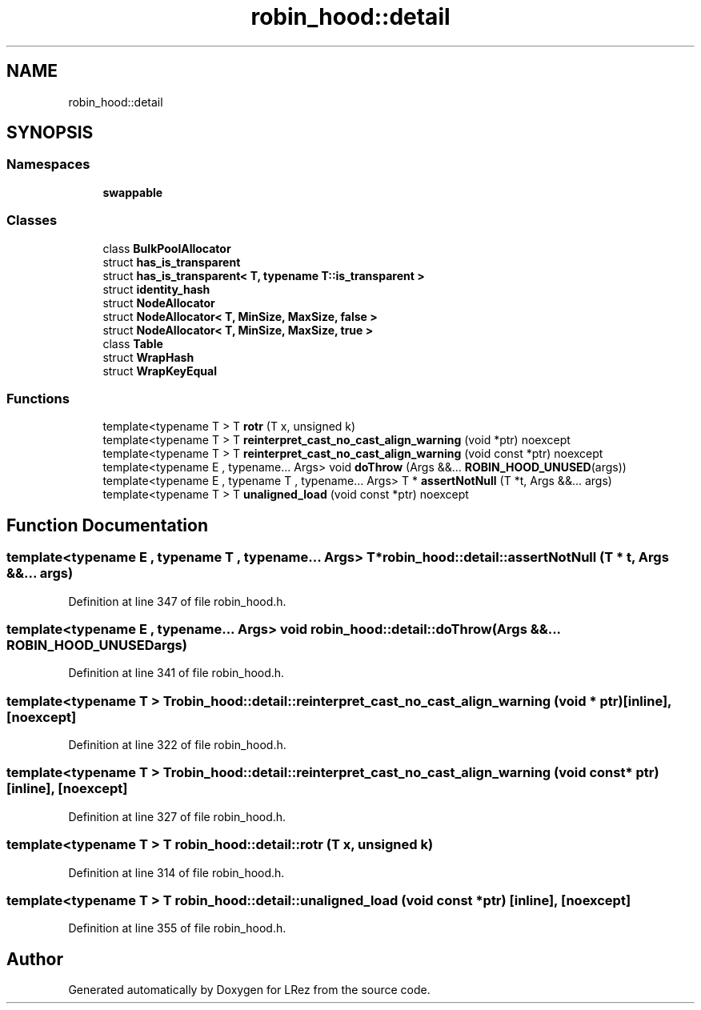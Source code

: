 .TH "robin_hood::detail" 3 "Tue Apr 20 2021" "Version 2.0" "LRez" \" -*- nroff -*-
.ad l
.nh
.SH NAME
robin_hood::detail
.SH SYNOPSIS
.br
.PP
.SS "Namespaces"

.in +1c
.ti -1c
.RI " \fBswappable\fP"
.br
.in -1c
.SS "Classes"

.in +1c
.ti -1c
.RI "class \fBBulkPoolAllocator\fP"
.br
.ti -1c
.RI "struct \fBhas_is_transparent\fP"
.br
.ti -1c
.RI "struct \fBhas_is_transparent< T, typename T::is_transparent >\fP"
.br
.ti -1c
.RI "struct \fBidentity_hash\fP"
.br
.ti -1c
.RI "struct \fBNodeAllocator\fP"
.br
.ti -1c
.RI "struct \fBNodeAllocator< T, MinSize, MaxSize, false >\fP"
.br
.ti -1c
.RI "struct \fBNodeAllocator< T, MinSize, MaxSize, true >\fP"
.br
.ti -1c
.RI "class \fBTable\fP"
.br
.ti -1c
.RI "struct \fBWrapHash\fP"
.br
.ti -1c
.RI "struct \fBWrapKeyEqual\fP"
.br
.in -1c
.SS "Functions"

.in +1c
.ti -1c
.RI "template<typename T > T \fBrotr\fP (T x, unsigned k)"
.br
.ti -1c
.RI "template<typename T > T \fBreinterpret_cast_no_cast_align_warning\fP (void *ptr) noexcept"
.br
.ti -1c
.RI "template<typename T > T \fBreinterpret_cast_no_cast_align_warning\fP (void const *ptr) noexcept"
.br
.ti -1c
.RI "template<typename E , typename\&.\&.\&. Args> void \fBdoThrow\fP (Args &&\&.\&.\&. \fBROBIN_HOOD_UNUSED\fP(args))"
.br
.ti -1c
.RI "template<typename E , typename T , typename\&.\&.\&. Args> T * \fBassertNotNull\fP (T *t, Args &&\&.\&.\&. args)"
.br
.ti -1c
.RI "template<typename T > T \fBunaligned_load\fP (void const *ptr) noexcept"
.br
.in -1c
.SH "Function Documentation"
.PP 
.SS "template<typename E , typename T , typename\&.\&.\&. Args> T* robin_hood::detail::assertNotNull (T * t, Args &&\&.\&.\&. args)"

.PP
Definition at line 347 of file robin_hood\&.h\&.
.SS "template<typename E , typename\&.\&.\&. Args> void robin_hood::detail::doThrow (Args &&\&.\&.\&.  ROBIN_HOOD_UNUSEDargs)"

.PP
Definition at line 341 of file robin_hood\&.h\&.
.SS "template<typename T > T robin_hood::detail::reinterpret_cast_no_cast_align_warning (void * ptr)\fC [inline]\fP, \fC [noexcept]\fP"

.PP
Definition at line 322 of file robin_hood\&.h\&.
.SS "template<typename T > T robin_hood::detail::reinterpret_cast_no_cast_align_warning (void const * ptr)\fC [inline]\fP, \fC [noexcept]\fP"

.PP
Definition at line 327 of file robin_hood\&.h\&.
.SS "template<typename T > T robin_hood::detail::rotr (T x, unsigned k)"

.PP
Definition at line 314 of file robin_hood\&.h\&.
.SS "template<typename T > T robin_hood::detail::unaligned_load (void const * ptr)\fC [inline]\fP, \fC [noexcept]\fP"

.PP
Definition at line 355 of file robin_hood\&.h\&.
.SH "Author"
.PP 
Generated automatically by Doxygen for LRez from the source code\&.
